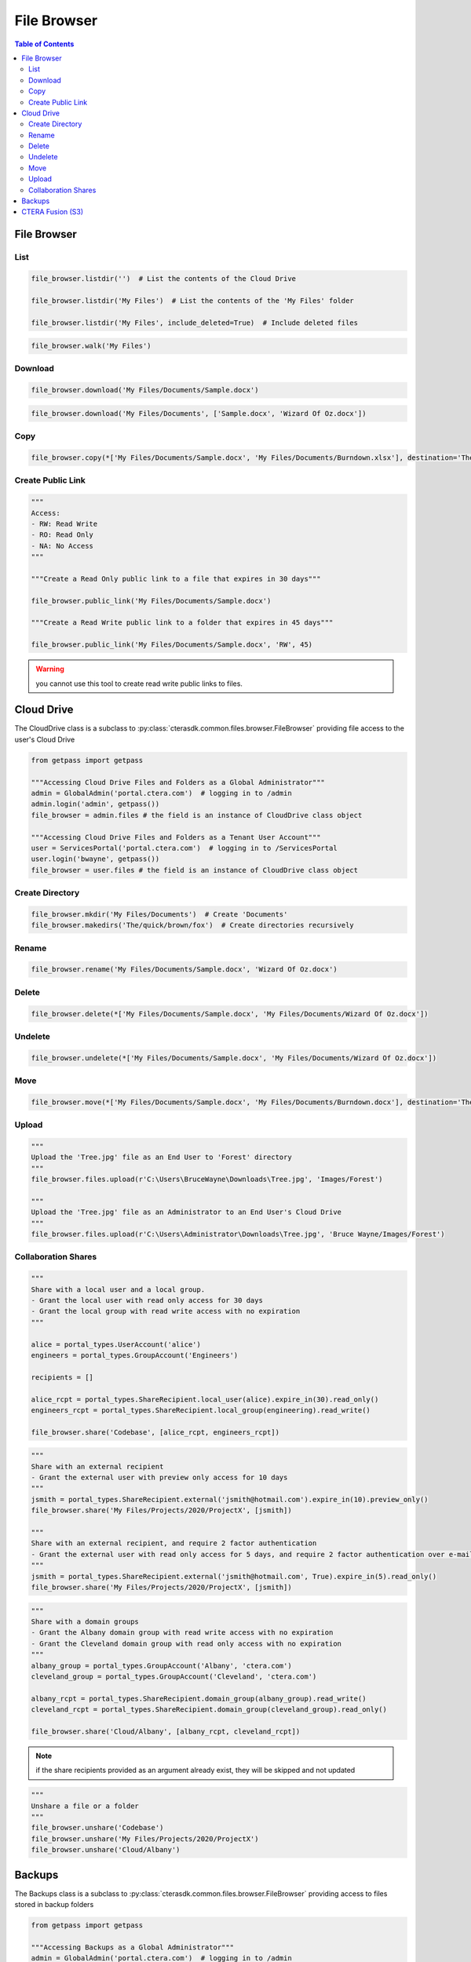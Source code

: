 ************
File Browser
************

.. contents:: Table of Contents

File Browser
------------

List
====

.. automethod:: cterasdk.core.files.browser.FileBrowser.listdir
   :noindex:

.. code:: python

   file_browser.listdir('')  # List the contents of the Cloud Drive

   file_browser.listdir('My Files')  # List the contents of the 'My Files' folder

   file_browser.listdir('My Files', include_deleted=True)  # Include deleted files

.. automethod:: cterasdk.core.files.browser.FileBrowser.walk
   :noindex:

.. code:: python

   file_browser.walk('My Files')

Download
========

.. automethod:: cterasdk.core.files.browser.FileBrowser.download
   :noindex:

.. code:: python

   file_browser.download('My Files/Documents/Sample.docx')

.. automethod:: cterasdk.core.files.browser.FileBrowser.download_as_zip
   :noindex:

.. code:: python

   file_browser.download('My Files/Documents', ['Sample.docx', 'Wizard Of Oz.docx'])

Copy
====

.. automethod:: cterasdk.core.files.browser.FileBrowser.copy
   :noindex:

.. code:: python

   file_browser.copy(*['My Files/Documents/Sample.docx', 'My Files/Documents/Burndown.xlsx'], destination='The/quick/brown/fox')


Create Public Link
==================

.. automethod:: cterasdk.core.files.browser.FileBrowser.public_link
   :noindex:

.. code:: python

   """
   Access:
   - RW: Read Write
   - RO: Read Only
   - NA: No Access
   """

   """Create a Read Only public link to a file that expires in 30 days"""

   file_browser.public_link('My Files/Documents/Sample.docx')

   """Create a Read Write public link to a folder that expires in 45 days"""

   file_browser.public_link('My Files/Documents/Sample.docx', 'RW', 45)

.. warning:: you cannot use this tool to create read write public links to files.

Cloud Drive
-----------

The CloudDrive class is a subclass to :py:class:`cterasdk.common.files.browser.FileBrowser` providing file access to the user's Cloud Drive

.. code:: python

   from getpass import getpass

   """Accessing Cloud Drive Files and Folders as a Global Administrator"""
   admin = GlobalAdmin('portal.ctera.com')  # logging in to /admin
   admin.login('admin', getpass())
   file_browser = admin.files # the field is an instance of CloudDrive class object

   """Accessing Cloud Drive Files and Folders as a Tenant User Account"""
   user = ServicesPortal('portal.ctera.com')  # logging in to /ServicesPortal
   user.login('bwayne', getpass())
   file_browser = user.files # the field is an instance of CloudDrive class object

Create Directory
================

.. automethod:: cterasdk.core.files.browser.CloudDrive.mkdir
   :noindex:

.. code:: python

   file_browser.mkdir('My Files/Documents')  # Create 'Documents'
   file_browser.makedirs('The/quick/brown/fox')  # Create directories recursively

Rename
======

.. automethod:: cterasdk.core.files.browser.CloudDrive.rename
   :noindex:

.. code:: python

   file_browser.rename('My Files/Documents/Sample.docx', 'Wizard Of Oz.docx')

Delete
======
.. automethod:: cterasdk.core.files.browser.CloudDrive.delete
   :noindex:

.. code:: python

   file_browser.delete(*['My Files/Documents/Sample.docx', 'My Files/Documents/Wizard Of Oz.docx'])

Undelete
========

.. automethod:: cterasdk.core.files.browser.CloudDrive.undelete
   :noindex:

.. code:: python

   file_browser.undelete(*['My Files/Documents/Sample.docx', 'My Files/Documents/Wizard Of Oz.docx'])

Move
====

.. automethod:: cterasdk.core.files.browser.CloudDrive.move
   :noindex:

.. code:: python

   file_browser.move(*['My Files/Documents/Sample.docx', 'My Files/Documents/Burndown.docx'], destination='The/quick/brown/fox')


Upload
======

.. automethod:: cterasdk.core.files.browser.CloudDrive.upload

.. code:: python

   """
   Upload the 'Tree.jpg' file as an End User to 'Forest' directory
   """
   file_browser.files.upload(r'C:\Users\BruceWayne\Downloads\Tree.jpg', 'Images/Forest')

   """
   Upload the 'Tree.jpg' file as an Administrator to an End User's Cloud Drive
   """
   file_browser.files.upload(r'C:\Users\Administrator\Downloads\Tree.jpg', 'Bruce Wayne/Images/Forest')


Collaboration Shares
====================

.. automethod:: cterasdk.core.files.browser.CloudDrive.share
   :noindex:

.. code:: python

   """
   Share with a local user and a local group.
   - Grant the local user with read only access for 30 days
   - Grant the local group with read write access with no expiration
   """

   alice = portal_types.UserAccount('alice')
   engineers = portal_types.GroupAccount('Engineers')

   recipients = []

   alice_rcpt = portal_types.ShareRecipient.local_user(alice).expire_in(30).read_only()
   engineers_rcpt = portal_types.ShareRecipient.local_group(engineering).read_write()

   file_browser.share('Codebase', [alice_rcpt, engineers_rcpt])

..

.. code:: python

   """
   Share with an external recipient
   - Grant the external user with preview only access for 10 days
   """
   jsmith = portal_types.ShareRecipient.external('jsmith@hotmail.com').expire_in(10).preview_only()
   file_browser.share('My Files/Projects/2020/ProjectX', [jsmith])

   """
   Share with an external recipient, and require 2 factor authentication
   - Grant the external user with read only access for 5 days, and require 2 factor authentication over e-mail
   """
   jsmith = portal_types.ShareRecipient.external('jsmith@hotmail.com', True).expire_in(5).read_only()
   file_browser.share('My Files/Projects/2020/ProjectX', [jsmith])

..

.. code:: python

   """
   Share with a domain groups
   - Grant the Albany domain group with read write access with no expiration
   - Grant the Cleveland domain group with read only access with no expiration
   """
   albany_group = portal_types.GroupAccount('Albany', 'ctera.com')
   cleveland_group = portal_types.GroupAccount('Cleveland', 'ctera.com')

   albany_rcpt = portal_types.ShareRecipient.domain_group(albany_group).read_write()
   cleveland_rcpt = portal_types.ShareRecipient.domain_group(cleveland_group).read_only()

   file_browser.share('Cloud/Albany', [albany_rcpt, cleveland_rcpt])

.. automethod:: cterasdk.core.files.browser.CloudDrive.add_share_recipients
   :noindex:

.. note:: if the share recipients provided as an argument already exist, they will be skipped and not updated

.. automethod:: cterasdk.core.files.browser.CloudDrive.remove_share_recipients
   :noindex:

..

.. automethod:: cterasdk.core.files.browser.CloudDrive.unshare
   :noindex:

.. code:: python

   """
   Unshare a file or a folder
   """
   file_browser.unshare('Codebase')
   file_browser.unshare('My Files/Projects/2020/ProjectX')
   file_browser.unshare('Cloud/Albany')

Backups
-------

The Backups class is a subclass to :py:class:`cterasdk.common.files.browser.FileBrowser` providing access to files stored in backup folders

.. code:: python

   from getpass import getpass

   """Accessing Backups as a Global Administrator"""
   admin = GlobalAdmin('portal.ctera.com')  # logging in to /admin
   admin.login('admin', getpass())
   file_browser = admin.files # the field is an instance of Backups class object

   """Accessing Backups as a Tenant User Account"""
   user = ServicesPortal('portal.ctera.com')  # logging in to /ServicesPortal
   user.login('bwayne', getpass())
   file_browser = user.backups  # the field is an instance of Backups class object

CTERA Fusion (S3)
-----------------

Starting CTERA 8.0, CTERA Portal features programmatic access via the S3 protocol, also known as *CTERA Fusion*
For more information on how to enable CTERA Fusion and the supported extensions of the S3 protocol, please refer to the following `article <https://kb.ctera.com/v1/docs/en/setting-up-access-from-an-s3-browser>`.

The following section includes examples on how to instantiate an S3 client using the Amazon SDK for Python (boto3).

.. code:: python

   credentials = user.credentials.s3.create()  # if logged in as a user
   # credentials = admin.credentials.s3.create(portal_types.UserAccount('username', 'domain'))  # if logged in as a Global Admin

   """Instantiate the boto3 client"""
   client = boto3.client(
         's3',
         endpoint_url=https://domain.ctera.com:8443,  # your CTERA Portal tenant domain
         aws_access_key_id=credentials.accessKey,
         aws_secret_access_key=credentials.secretKey,
         verify=False  # disable certificate verification (Optional)
   )

   """List Buckets"""
   response = client.list_buckets()
   for bucket in response['Buckets']:
      print(bucket['Name'])

   """Upload a file"""
   client.upload_file(r'./document.docx', 'my-bucket-name', 'data-management-document.docx')

   """List files"""
   response = client.list_objects_v2(Bucket='my-bucket-name')
   for item in response['Contents']:
      print(item['Key'], item['LastModified'])

   """List files, using Pagination"""
   paginator = client.get_paginator('list_objects_v2')
   for page in paginator.paginate(Bucket='my-bucket-name'):
      for item in page['Contents']:
         print(item['Key'], item['LastModified'])

   """Download a file"""
   client.download_file(r'./data-management-document.docx', 'my-bucket-name', 'data-management-document-copy.docx')

   # for more information, please refer to the Amazon SDK for Python (boto3) documentation.
